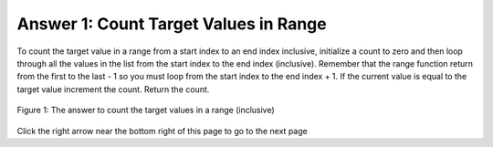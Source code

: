 ..  Copyright (C)  Mark Guzdial, Barbara Ericson, Briana Morrison
    Permission is granted to copy, distribute and/or modify this document
    under the terms of the GNU Free Documentation License, Version 1.3 or
    any later version published by the Free Software Foundation; with
    Invariant Sections being Forward, Prefaces, and Contributor List,
    no Front-Cover Texts, and no Back-Cover Texts.  A copy of the license
    is included in the section entitled "GNU Free Documentation License".

.. setup for automatic question numbering.

.. 	qnum::
	:start: 1
	:prefix: 4-1-a-
	
.. |right| image:: Figures/rightArrow.png
    :height: 24px
    :align: top
    :alt: right arrow for next page

Answer 1: Count Target Values in Range
----------------------------------------

To count the target value in a range from a start index to an end index inclusive, initialize a count to zero and then loop through all the values in the list from the start index to the end index (inclusive).  Remember that the range function return from the first to the last - 1 so you must loop from the start index to the end index + 1. If the current value is equal to the target value increment the count. Return the count.

.. figure:: Figures/ansFix1.png
    :width: 800px
    :align: center
    :figclass: align-center

    Figure 1: The answer to count the target values in a range (inclusive)
  
Click the right arrow |right| near the bottom right of this page to go to the next page